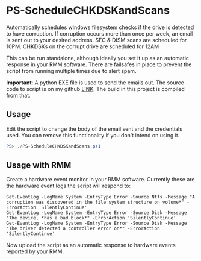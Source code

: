 * PS-ScheduleCHKDSKandScans
Automatically schedules windows filesystem checks if the drive is detected to
have corruption. If corruption occurs more than once per week, an email is sent
out to your desired address. SFC & DISM scans are scheduled for 10PM. CHKDSKs on
the corrupt drive are scheduled for 12AM

This can be run standalone, although ideally you set it up as an automatic
response in your RMM software. There are failsafes in place to prevent the
script from running multiple times due to alert spam.

**Important**: A python EXE file is used to send the emails out. The source
code to script is on my github [[https://github.com/peterunix/Python-Sendmail][LINK]]. The build in this project is compiled from
that.

** Usage
Edit the script to change the body of the email sent and the credentials
used. You can remove this functionality if you don't intend on using it.

#+begin_src powershell
PS> ./PS-ScheduleCHKDSKandScans.ps1
#+end_src

** Usage with RMM
Create a hardware event monitor in your RMM software. Currently these are the
hardware event logs the script will respond to:

#+begin_src 
Get-EventLog -LogName System -EntryType Error -Source Ntfs -Message "A corruption was discovered in the file system structure on volume*" -ErrorAction 'SilentlyContinue'
Get-EventLog -LogName System -EntryType Error -Source Disk -Message "The device, *has a bad block*" -ErrorAction 'SilentlyContinue'
Get-EventLog -LogName System -EntryType Error -Source Disk -Message "The driver detected a controller error on*" -ErrorAction 'SilentlyContinue'
#+end_src

Now upload the script as an automatic response to hardware events reported by
your RMM.

** 
